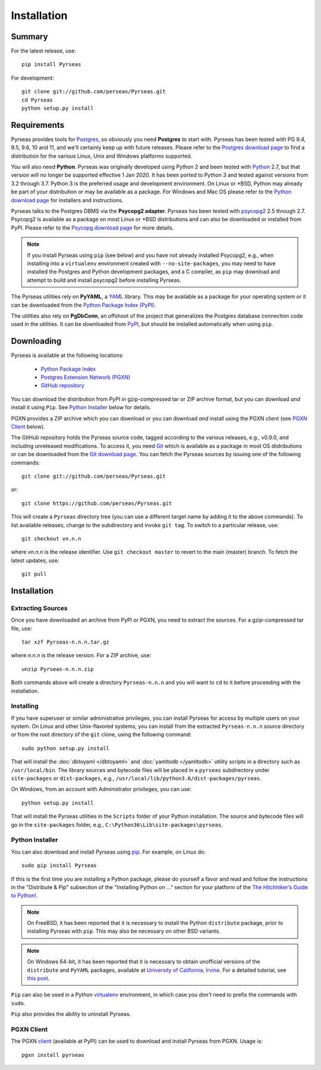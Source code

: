 Installation
============

Summary
-------

For the latest release, use::

 pip install Pyrseas

For development::

 git clone git://github.com/perseas/Pyrseas.git
 cd Pyrseas
 python setup.py install

Requirements
------------

Pyrseas provides tools for `Postgres <https://www.postgresql.org>`_,
so obviously you need **Postgres** to start with.  Pyrseas has been
tested with PG 9.4, 9.5, 9.6, 10 and 11, and we'll certainly keep up
with future releases.  Please refer to the `Postgres download page
<https://www.postgresql.org/download>`_ to find a distribution for the
various Linux, Unix and Windows platforms supported.

You will also need **Python**.  Pyrseas was originally developed using
Python 2 and been tested with `Python <http://www.python.org>`_ 2.7,
but that version will no longer be supported effective 1 Jan 2020.  It
has been ported to Python 3 and
tested against versions from 3.2 through 3.7.  Python 3 is the
preferred usage and development environment.  On Linux or \*BSD,
Python may already be part of your distribution or may be available as
a package.  For Windows and Mac OS please refer to the `Python
download page <http://www.python.org/downloads/>`_ for installers and
instructions.

Pyrseas talks to the Postgres DBMS via the **Psycopg2 adapter**.
Pyrseas has been tested with `psycopg2 <http://initd.org/psycopg/>`_
2.5 through 2.7.  Psycopg2 is available as a package on most Linux or
\*BSD distributions and can also be downloaded or installed from PyPI.
Please refer to the `Psycopg download page
<http://initd.org/psycopg/download/>`_ for more details.

.. note:: If you install Pyrseas using ``pip`` (see below) and you
   have not already installed Psycopg2, e.g., when installing into a
   ``virtualenv`` environment created with ``--no-site-packages``, you
   may need to have installed the Postgres and Python development
   packages, and a C compiler, as ``pip`` may download and attempt to
   build and install psycopg2 before installing Pyrseas.

The Pyrseas utilities rely on **PyYAML**, a `YAML <http://yaml.org>`_
library.  This may be available as a package for your operating system
or it can be downloaded from the `Python Package Index (PyPI)
<https://pypi.org/project/PyYAML/>`_.

The utilities also rely on **PgDbConn**, an offshoot of the project
that generalizes the Postgres database connection code used in the
utilities.  It can be downloaded from `PyPI
<https://pypi.org/project/pgdbconn/>`_, but should be installed
automatically when using ``pip``.

.. _download:

Downloading
-----------

Pyrseas is available at the following locations:

 - `Python Package Index <https://pypi.org/project/Pyrseas>`_
 - `Postgres Extension Network (PGXN) <https://pgxn.org/dist/pyrseas/>`_
 - `GitHub repository <https://github.com/perseas/Pyrseas>`_

You can download the distribution from PyPI in gzip-compressed tar or
ZIP archive format, but you can download *and* install it using
``Pip``.  See `Python Installer`_ below for details.

PGXN provides a ZIP archive which you can download or you can download
*and* install using the PGXN client (see `PGXN Client`_ below).

The GitHub repository holds the Pyrseas source code, tagged according
to the various releases, e.g., v0.9.0, and including unreleased
modifications.  To access it, you need `Git <https://git-scm.com/>`_
which is available as a package in most OS distributions or can be
downloaded from the `Git download page
<https://git-scm.com/download>`_.  You can fetch the Pyrseas sources by
issuing one of the following commands::

 git clone git://github.com/perseas/Pyrseas.git

or::

 git clone https://github.com/perseas/Pyrseas.git

This will create a ``Pyrseas`` directory tree (you can use a different
target name by adding it to the above commands).  To list available
releases, change to the subdirectory and invoke ``git tag``.  To
switch to a particular release, use::

 git checkout vn.n.n

where *vn.n.n* is the release identifier.  Use ``git checkout master``
to revert to the main (master) branch.  To fetch the latest updates,
use::

 git pull

Installation
------------

Extracting Sources
~~~~~~~~~~~~~~~~~~

Once you have downloaded an archive from PyPI or PGXN, you need to
extract the sources. For a gzip-compressed tar file, use::

 tar xzf Pyrseas-n.n.n.tar.gz

where *n.n.n* is the release version.  For a ZIP archive, use::

 unzip Pyrseas-n.n.n.zip

Both commands above will create a directory ``Pyrseas-n.n.n`` and you
will want to ``cd`` to it before proceeding with the installation.

Installing
~~~~~~~~~~

If you have superuser or similar administrative privileges, you can
install Pyrseas for access by multiple users on your system.  On Linux
and other Unix-flavored systems, you can install from the extracted
``Pyrseas-n.n.n`` source directory or from the root directory of the
``git`` clone, using the following command::

 sudo python setup.py install

That will install the :doc:`dbtoyaml </dbtoyaml>` and :doc:`yamltodb
</yamltodb>` utility scripts in a directory such as
``/usr/local/bin``.  The library sources and bytecode files will be
placed in a ``pyrseas`` subdirectory under ``site-packages`` or
``dist-packages``, e.g.,
``/usr/local/lib/python3.6/dist-packages/pyrseas``.

On Windows, from an account with Administrator privileges, you can
use::

 python setup.py install

That will install the Pyrseas utilities in the ``Scripts`` folder of
your Python installation.  The source and bytecode files will go in
the ``site-packages`` folder, e.g.,
``C:\Python36\Lib\site-packages\pyrseas``.

.. _installer:

Python Installer
~~~~~~~~~~~~~~~~

You can also download and install Pyrseas using `pip
<https://pypi.org/project/pip/>`_. For example, on Linux do::

 sudo pip install Pyrseas

If this is the first time you are installing a Python package, please
do yourself a favor and read and follow the instructions in the
"Distribute & Pip" subsection of the "Installing Python on ..."
section for your platform of the `The Hitchhiker’s Guide to Python!
<http://docs.python-guide.org/en/latest/index.html>`_.

.. note:: On FreeBSD, it has been reported that it is necessary to
          install the Python ``distribute`` package, prior to
          installing Pyrseas with ``pip``.  This may also be necessary
          on other BSD variants.

.. note:: On Windows 64-bit, it has been reported that it is necessary
          to obtain unofficial versions of the ``distribute`` and
          ``PyYAML`` packages, available at `University of California,
          Irvine <https://www.lfd.uci.edu/~gohlke/pythonlibs/>`_. For
          a detailed tutorial, see `this post
          <http://dbadailystuff.com/2012/07/04/install-pyrseas-in-windows/>`_.

``Pip`` can also be used in a Python `virtualenv
<http://virtualenv.pypa.io/en/latest/>`_ environment, in which case
you *don't* need to prefix the commands with ``sudo``.

``Pip`` also provides the ability to uninstall Pyrseas.

PGXN Client
~~~~~~~~~~~

The PGXN `client <https://pypi.org/project/pgxnclient/>`_ (available
at PyPI) can be used to download and install Pyrseas from PGXN.  Usage
is::

 pgxn install pyrseas
